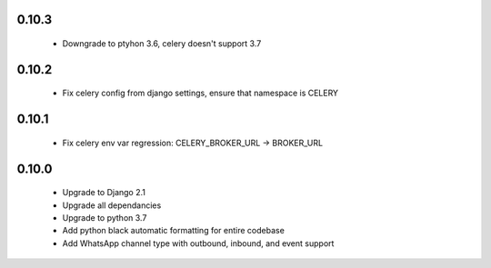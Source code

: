 0.10.3
------
 - Downgrade to ptyhon 3.6, celery doesn't support 3.7
0.10.2
------
 - Fix celery config from django settings, ensure that namespace is CELERY

0.10.1
------
 - Fix celery env var regression: CELERY_BROKER_URL -> BROKER_URL

0.10.0
------
 - Upgrade to Django 2.1
 - Upgrade all dependancies
 - Upgrade to python 3.7
 - Add python black automatic formatting for entire codebase
 - Add WhatsApp channel type with outbound, inbound, and event support
